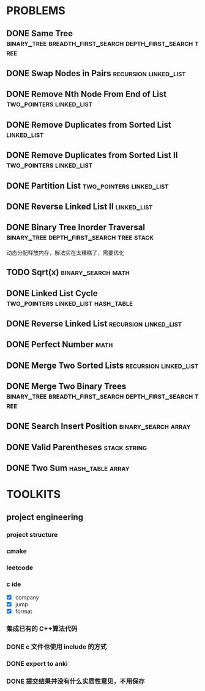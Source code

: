 
* PROBLEMS
:PROPERTIES:
:ID:       7870A778-2059-4BCA-BF7E-9BFB1390E99D
:SNIPPET:  leetcode
:END:

** DONE Same Tree :binary_tree:breadth_first_search:depth_first_search:tree:
CLOSED: [2022-09-19 Mon 22:22] SCHEDULED: <2022-09-19 Mon>
:PROPERTIES:
:SEQNO:    100
:LEVEL:    easy
:ID:       906F0580-B9FF-459D-8A67-F19DD3A15D91
:ANKI_CARD: algPwswUh
:END:
:LOGBOOK:
- State "DONE"       from "TODO"       [2022-09-19 Mon 22:22]
:END:
** DONE Swap Nodes in Pairs                          :recursion:linked_list:
CLOSED: [2022-09-07 Wed 08:51] SCHEDULED: <2022-09-07 Wed>
:PROPERTIES:
:SEQNO:    24
:LEVEL:    medium
:ID:       B1F3611F-5F85-497A-8E75-5DF25EF5ABF6
:ANKI_CARD: algT0WrrC
:END:
:LOGBOOK:
- State "DONE"       from "TODO"       [2022-09-19 Mon 08:51]
:END:
** DONE Remove Nth Node From End of List          :two_pointers:linked_list:
CLOSED: [2022-09-08 Thu 08:51] SCHEDULED: <2022-09-08 Thu>
:PROPERTIES:
:SEQNO:    19
:LEVEL:    medium
:ID:       FC5DD16A-E65A-4EDF-91CB-1DD720549012
:ANKI_CARD: algdv1T0F
:END:
:LOGBOOK:
- State "DONE"       from "TODO"       [2022-09-19 Mon 08:51]
:END:
** DONE Remove Duplicates from Sorted List                     :linked_list:
CLOSED: [2022-09-08 Thu 08:51] SCHEDULED: <2022-09-08 Thu>
:PROPERTIES:
:SEQNO:    83
:LEVEL:    easy
:ID:       E78CFF14-0366-4D6F-B28D-24974AAB09F6
:ANKI_CARD: algv6f1n1
:END:
:LOGBOOK:
- State "DONE"       from "TODO"       [2022-09-19 Mon 08:51]
:END:
** DONE Remove Duplicates from Sorted List II     :two_pointers:linked_list:
CLOSED: [2022-09-09 Fri 08:51] SCHEDULED: <2022-09-09 Fri>
:PROPERTIES:
:SEQNO:    82
:LEVEL:    medium
:ID:       07BF8CD6-E4C3-417B-B5B2-7CD6308C8424
:ANKI_CARD: algFRtuzh
:END:
:LOGBOOK:
- State "DONE"       from "TODO"       [2022-09-19 Mon 08:51]
:END:
** DONE Partition List                            :two_pointers:linked_list:
CLOSED: [2022-09-13 Tue 08:51] SCHEDULED: <2022-09-13 Tue>
:PROPERTIES:
:SEQNO:    86
:LEVEL:    medium
:ID:       E6A07B46-9F80-4A54-8E15-3E26FC636AC2
:ANKI_CARD: algzIWjuf
:END:
:LOGBOOK:
- State "DONE"       from "TODO"       [2022-09-19 Mon 08:51]
:END:
** DONE Reverse Linked List II                                 :linked_list:
CLOSED: [2022-09-19 Mon 08:51] SCHEDULED: <2022-09-19 Mon>
:PROPERTIES:
:SEQNO:    92
:LEVEL:    medium
:END:
:LOGBOOK:
- State "DONE"       from "TODO"       [2022-09-19 Mon 08:51]
:END:
** DONE Binary Tree Inorder Traversal :binary_tree:depth_first_search:tree:stack:
CLOSED: [2022-09-18 Sun 23:56] SCHEDULED: <2022-09-18 Sun>
:PROPERTIES:
:SEQNO:    94
:LEVEL:    easy
:END:
:LOGBOOK:
- State "DONE"       from "TODO"       [2022-09-18 Sun 23:56]
:END:

动态分配释放内存，解法实在太糟糕了，需要优化

** TODO Sqrt(x)                                         :binary_search:math:
SCHEDULED: <2022-09-16 Fri>
:PROPERTIES:
:SEQNO:    69
:LEVEL:    easy
:END:

** DONE Linked List Cycle              :two_pointers:linked_list:hash_table:
CLOSED: [2022-09-04 Sun 15:37] SCHEDULED: <2022-09-04 Sun>
:PROPERTIES:
:SEQNO:    141
:LEVEL:    easy
:ID:       244A0EA7-C762-4A32-A105-C4F9115CDF40
:ANKI_CARD: algZQ2Xbj
:END:
:LOGBOOK:
- State "DONE"       from "TODO"       [2022-09-04 Sun 15:37]
:END:
** DONE Reverse Linked List                          :recursion:linked_list:
CLOSED: [2022-09-04 Sun 14:56] SCHEDULED: <2022-09-04 Sun>
:PROPERTIES:
:SEQNO:    206
:LEVEL:    easy
:ID:       91E072DC-9CD9-41FF-B4CC-D6C8C4E83924
:ANKI_CARD: algTfbLju
:END:
:LOGBOOK:
- State "DONE"       from "TODO"       [2022-09-04 Sun 14:56]
:END:
** DONE Perfect Number                                                :math:
CLOSED: [2022-09-04 Sun 13:34] SCHEDULED: <2022-09-04 Sun>
:PROPERTIES:
:SEQNO:    507
:LEVEL:    easy
:ID:       08F8BF59-901D-402A-A3DD-CC30FA9D4BF4
:ANKI_CARD: algv17FS3
:END:
:LOGBOOK:
- State "DONE"       from "TODO"       [2022-09-04 Sun 13:34]
:END:
** DONE Merge Two Sorted Lists                       :recursion:linked_list:
CLOSED: [2022-09-03 Sat 14:41] SCHEDULED: <2022-09-03 Sat>
:PROPERTIES:
:SEQNO:    21
:LEVEL:    easy
:ID:       40FA1C73-F9A3-4F8F-8772-A1B185FB071F
:ANKI_CARD: algVLyqdw
:END:
:LOGBOOK:
- State "DONE"       from "TODO"       [2022-09-03 Sat 14:41]
:END:
** DONE Merge Two Binary Trees :binary_tree:breadth_first_search:depth_first_search:tree:
CLOSED: [2022-09-03 Sat 14:21] SCHEDULED: <2022-09-03 Sat>
:PROPERTIES:
:SEQNO:    617
:LEVEL:    easy
:ID:       9D195B1C-B85E-4BD4-A08F-13CA3029BE29
:ANKI_CARD: alg5uRPO0
:END:
:LOGBOOK:
- State "DONE"       from "TODO"       [2022-09-03 Sat 14:21]
:END:
** DONE Search Insert Position                         :binary_search:array:
CLOSED: [2022-09-03 Sat 11:12] SCHEDULED: <2022-08-28 Sun>
:PROPERTIES:
:SEQNO:    35
:LEVEL:    easy
:ID:       1CDF03AD-5E4E-4636-9BBE-775F49DE839F
:ANKI_CARD: algR1HL6M
:END:
:LOGBOOK:
- State "DONE"       from "TODO"       [2022-09-03 Sat 11:12]
:END:
** DONE Valid Parentheses                                     :stack:string:
CLOSED: [2022-08-26 Fri 12:59] SCHEDULED: <2022-08-26 Fri>
:PROPERTIES:
:SEQNO:    20
:LEVEL:    easy
:ID:       76C61E9C-D767-4AD8-9978-3CF5DEF6C1DC
:ANKI_CARD: algDIxK4t
:END:
:LOGBOOK:
- State "DONE"       from "TODO"       [2022-08-28 Sun 12:59]
:END:

** DONE Two Sum                                           :hash_table:array:
CLOSED: [2022-08-25 Thu 12:55] SCHEDULED: <2022-08-25 Thu>
:PROPERTIES:
:SEQNO:    1
:LEVEL:    easy
:ID:       8CB3E561-4DD1-4E2E-B64F-069EBCBCA1A5
:ANKI_CARD: algrmViwX
:END:
:LOGBOOK:
- State "DONE"       from "TODO"       [2022-08-28 Sun 12:55]
:END:

* TOOLKITS

** project engineering
*** project structure
*** cmake
*** leetcode
*** c ide

- [X] company
- [X] jump
- [X] format

*** 集成已有的 C++算法代码
*** DONE c 文件也使用 include 的方式
CLOSED: [2022-09-03 Sat 12:34]
:LOGBOOK:
- State "DONE"       from "TODO"       [2022-09-03 Sat 12:34]
:END:
*** DONE export to anki
CLOSED: [2022-09-03 Sat 16:01]
:LOGBOOK:
- State "DONE"       from              [2022-09-03 Sat 16:01]
:END:
*** DONE 提交结果并没有什么实质性意见，不用保存
CLOSED: [2022-09-03 Sat 16:13]
:LOGBOOK:
- State "DONE"       from              [2022-09-03 Sat 16:13]
:END:
